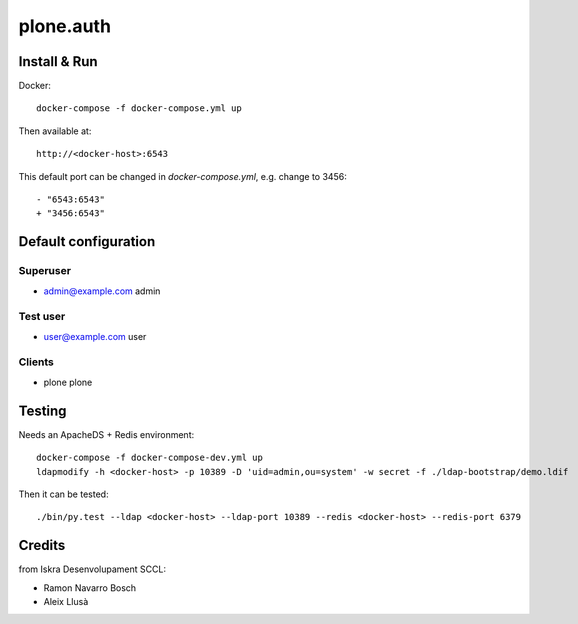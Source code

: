 ==========
plone.auth
==========

Install & Run
=============

Docker::

 docker-compose -f docker-compose.yml up

Then available at::

 http://<docker-host>:6543


This default port can be changed in `docker-compose.yml`, e.g. change to 3456::

 - "6543:6543"
 + "3456:6543"

   
Default configuration
=====================

Superuser
---------

* admin@example.com admin

Test user
---------

* user@example.com user

Clients
-------

* plone plone
 

Testing
=======

Needs an ApacheDS + Redis environment::

 docker-compose -f docker-compose-dev.yml up
 ldapmodify -h <docker-host> -p 10389 -D 'uid=admin,ou=system' -w secret -f ./ldap-bootstrap/demo.ldif

Then it can be tested::

 ./bin/py.test --ldap <docker-host> --ldap-port 10389 --redis <docker-host> --redis-port 6379

Credits
=======

from Iskra Desenvolupament SCCL:

- Ramon Navarro Bosch
- Aleix Llusà


